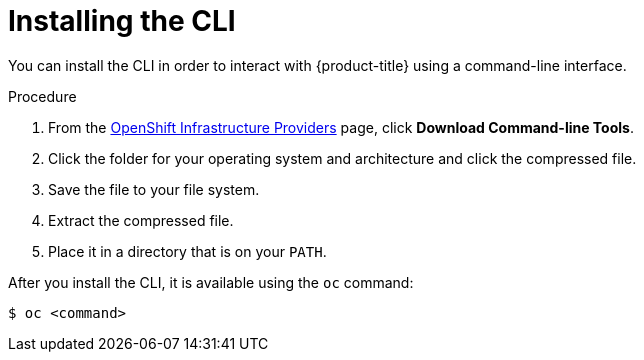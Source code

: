 // Module included in the following assemblies:
//
// * cli_reference/getting-started.adoc
//
// AMQ docs link to this; do not change anchor

[id="cli-installing-cli_{context}"]
= Installing the CLI

You can install the CLI in order to interact with {product-title} using a
command-line interface.

.Procedure

. From the link:https://cloud.redhat.com/openshift/install[OpenShift Infrastructure Providers] page,
click *Download Command-line Tools*.
. Click the folder for your operating system and architecture and click the
compressed file.
. Save the file to your file system.
. Extract the compressed file.
. Place it in a directory that is on your `PATH`.

After you install the CLI, it is available using the `oc` command:

----
$ oc <command>
----
